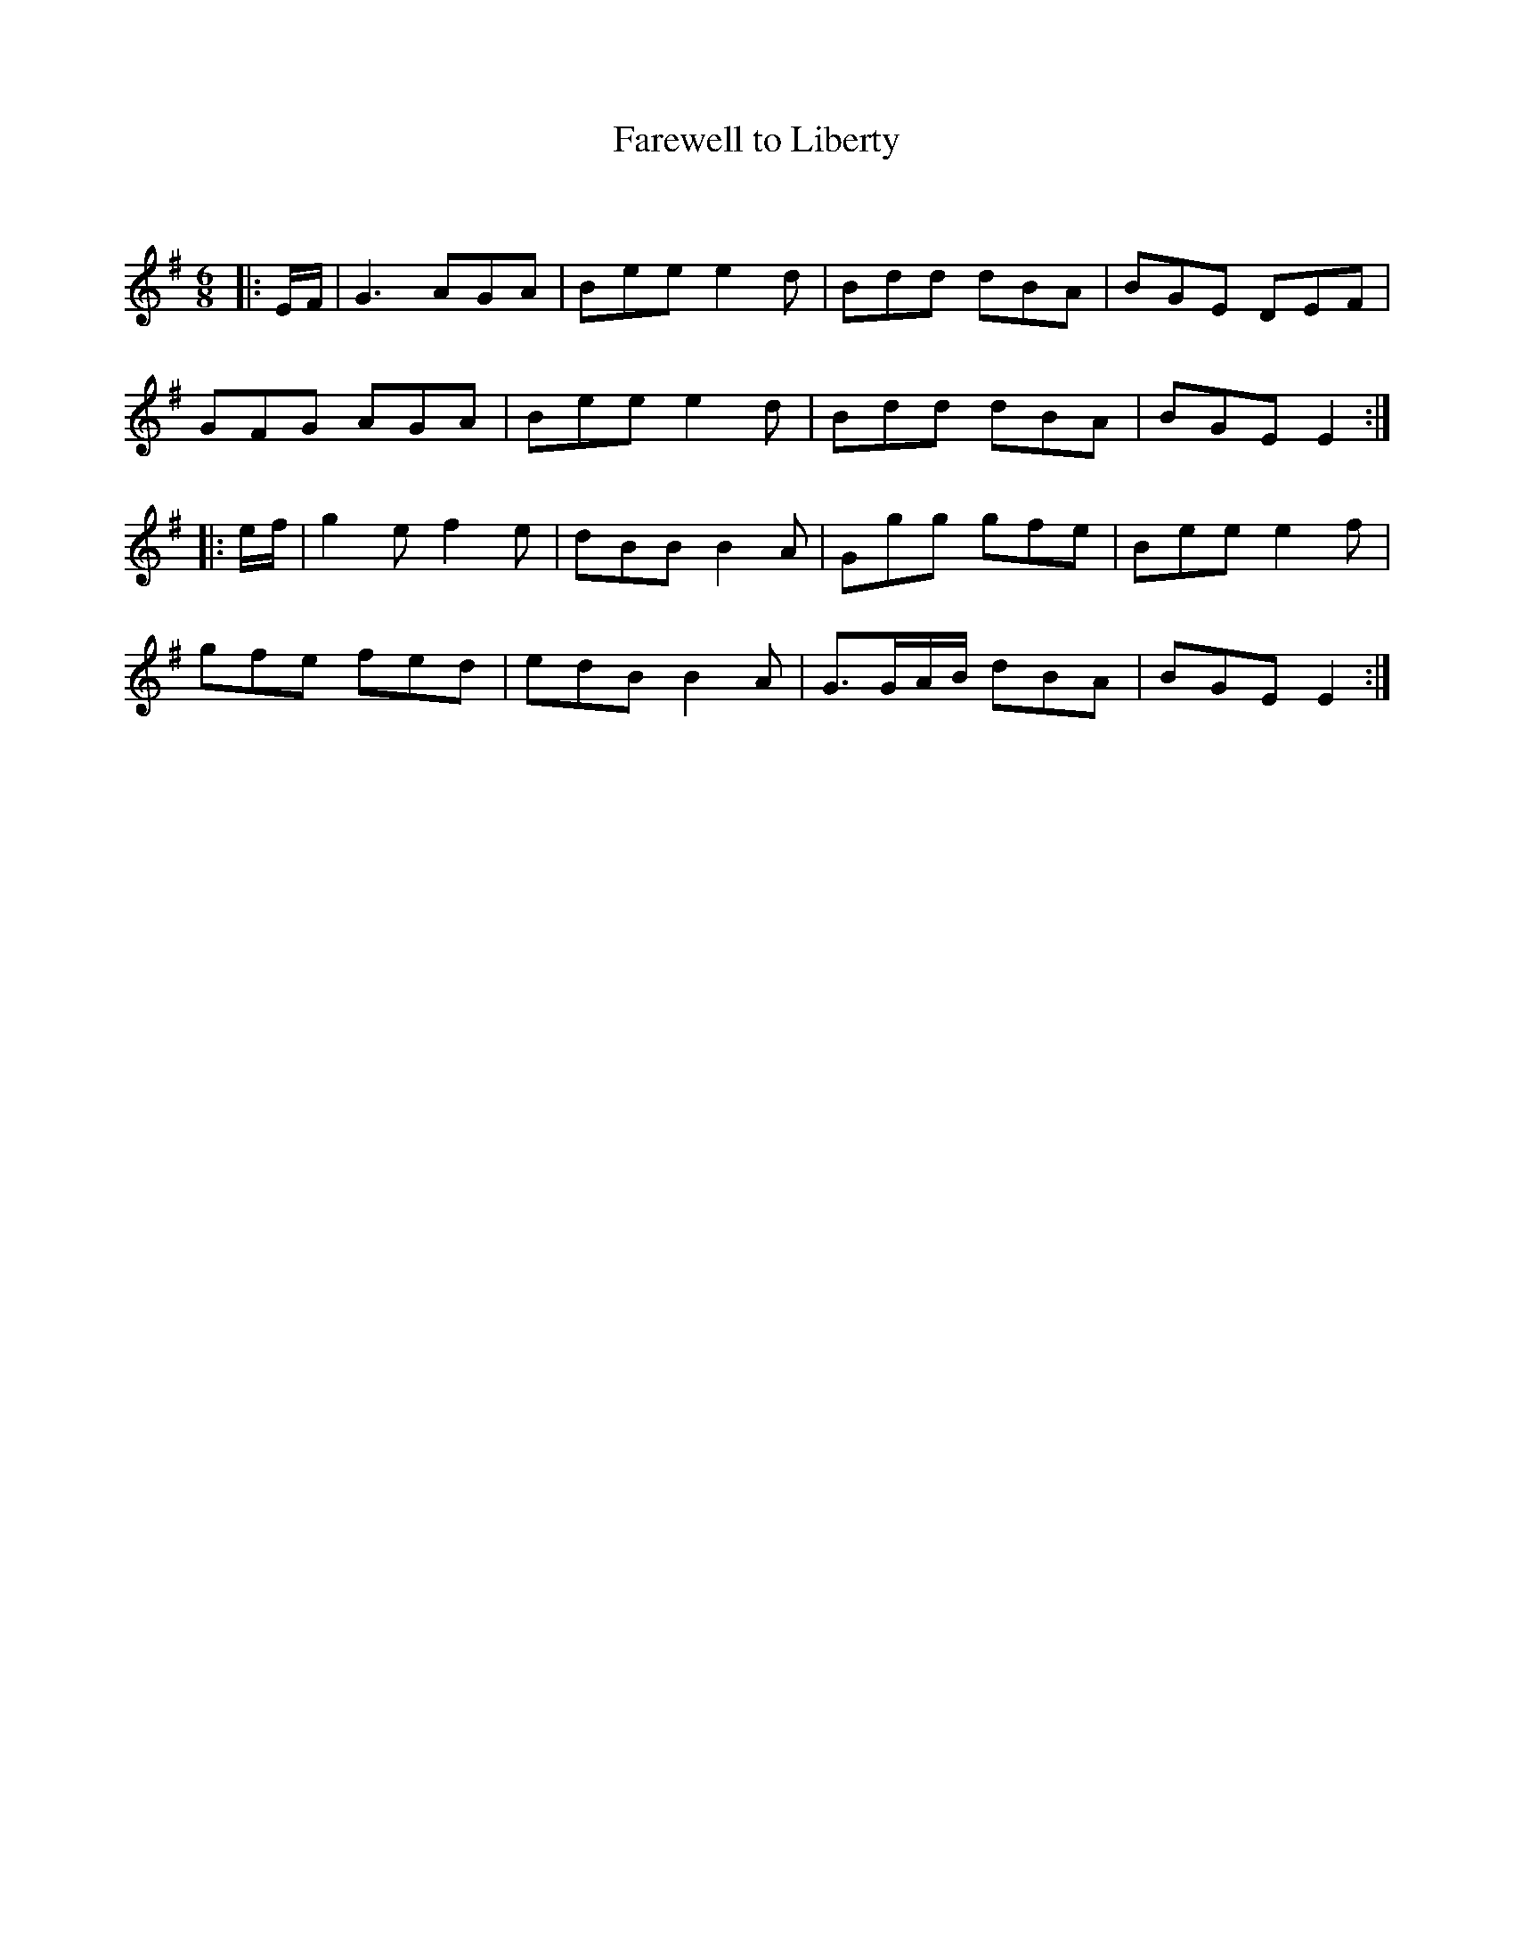 X:1
T: Farewell to Liberty
C:
R:Jig
Q:180
K:Em
M:6/8
L:1/16
|:EF|G6 A2G2A2|B2e2e2 e4d2|B2d2d2 d2B2A2|B2G2E2 D2E2F2|
G2F2G2 A2G2A2|B2e2e2 e4d2|B2d2d2 d2B2A2|B2G2E2 E4:|
|:ef|g4e2 f4e2|d2B2B2 B4A2|G2g2g2 g2f2e2|B2e2e2 e4f2|
g2f2e2 f2e2d2|e2d2B2 B4A2|G3GAB d2B2A2|B2G2E2 E4:|
